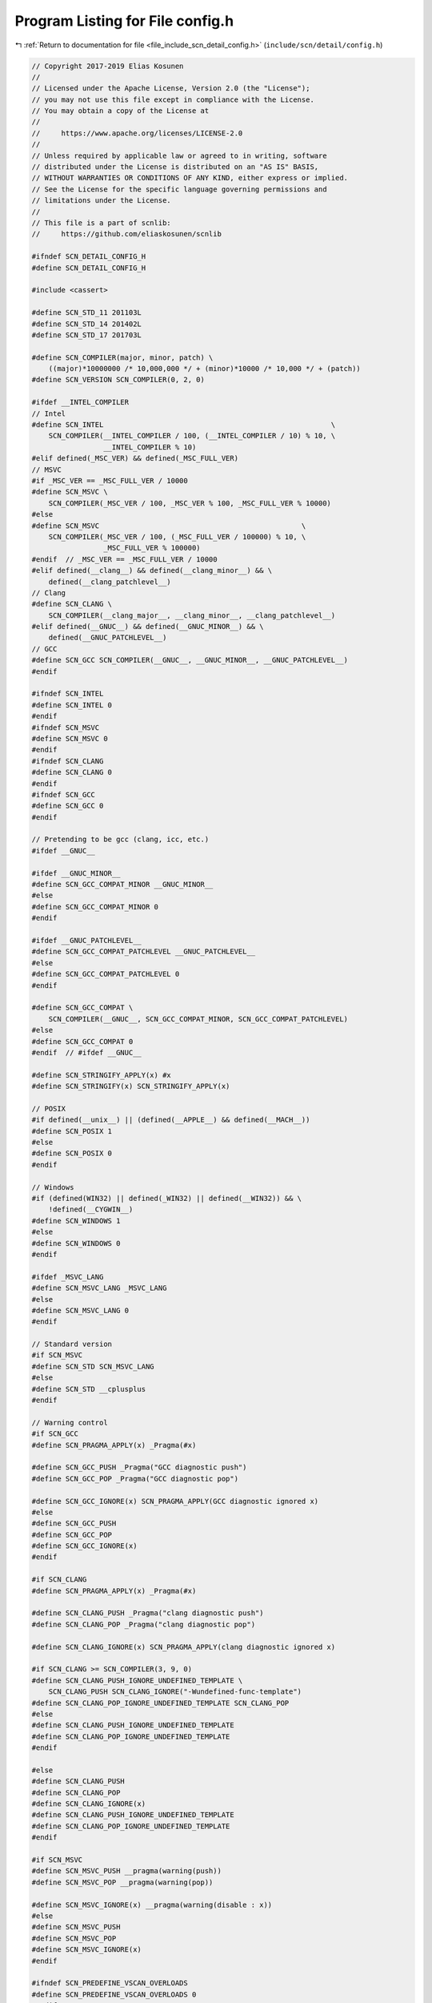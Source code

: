 
.. _program_listing_file_include_scn_detail_config.h:

Program Listing for File config.h
=================================

|exhale_lsh| :ref:`Return to documentation for file <file_include_scn_detail_config.h>` (``include/scn/detail/config.h``)

.. |exhale_lsh| unicode:: U+021B0 .. UPWARDS ARROW WITH TIP LEFTWARDS

.. code-block:: cpp

   // Copyright 2017-2019 Elias Kosunen
   //
   // Licensed under the Apache License, Version 2.0 (the "License");
   // you may not use this file except in compliance with the License.
   // You may obtain a copy of the License at
   //
   //     https://www.apache.org/licenses/LICENSE-2.0
   //
   // Unless required by applicable law or agreed to in writing, software
   // distributed under the License is distributed on an "AS IS" BASIS,
   // WITHOUT WARRANTIES OR CONDITIONS OF ANY KIND, either express or implied.
   // See the License for the specific language governing permissions and
   // limitations under the License.
   //
   // This file is a part of scnlib:
   //     https://github.com/eliaskosunen/scnlib
   
   #ifndef SCN_DETAIL_CONFIG_H
   #define SCN_DETAIL_CONFIG_H
   
   #include <cassert>
   
   #define SCN_STD_11 201103L
   #define SCN_STD_14 201402L
   #define SCN_STD_17 201703L
   
   #define SCN_COMPILER(major, minor, patch) \
       ((major)*10000000 /* 10,000,000 */ + (minor)*10000 /* 10,000 */ + (patch))
   #define SCN_VERSION SCN_COMPILER(0, 2, 0)
   
   #ifdef __INTEL_COMPILER
   // Intel
   #define SCN_INTEL                                                      \
       SCN_COMPILER(__INTEL_COMPILER / 100, (__INTEL_COMPILER / 10) % 10, \
                    __INTEL_COMPILER % 10)
   #elif defined(_MSC_VER) && defined(_MSC_FULL_VER)
   // MSVC
   #if _MSC_VER == _MSC_FULL_VER / 10000
   #define SCN_MSVC \
       SCN_COMPILER(_MSC_VER / 100, _MSC_VER % 100, _MSC_FULL_VER % 10000)
   #else
   #define SCN_MSVC                                                \
       SCN_COMPILER(_MSC_VER / 100, (_MSC_FULL_VER / 100000) % 10, \
                    _MSC_FULL_VER % 100000)
   #endif  // _MSC_VER == _MSC_FULL_VER / 10000
   #elif defined(__clang__) && defined(__clang_minor__) && \
       defined(__clang_patchlevel__)
   // Clang
   #define SCN_CLANG \
       SCN_COMPILER(__clang_major__, __clang_minor__, __clang_patchlevel__)
   #elif defined(__GNUC__) && defined(__GNUC_MINOR__) && \
       defined(__GNUC_PATCHLEVEL__)
   // GCC
   #define SCN_GCC SCN_COMPILER(__GNUC__, __GNUC_MINOR__, __GNUC_PATCHLEVEL__)
   #endif
   
   #ifndef SCN_INTEL
   #define SCN_INTEL 0
   #endif
   #ifndef SCN_MSVC
   #define SCN_MSVC 0
   #endif
   #ifndef SCN_CLANG
   #define SCN_CLANG 0
   #endif
   #ifndef SCN_GCC
   #define SCN_GCC 0
   #endif
   
   // Pretending to be gcc (clang, icc, etc.)
   #ifdef __GNUC__
   
   #ifdef __GNUC_MINOR__
   #define SCN_GCC_COMPAT_MINOR __GNUC_MINOR__
   #else
   #define SCN_GCC_COMPAT_MINOR 0
   #endif
   
   #ifdef __GNUC_PATCHLEVEL__
   #define SCN_GCC_COMPAT_PATCHLEVEL __GNUC_PATCHLEVEL__
   #else
   #define SCN_GCC_COMPAT_PATCHLEVEL 0
   #endif
   
   #define SCN_GCC_COMPAT \
       SCN_COMPILER(__GNUC__, SCN_GCC_COMPAT_MINOR, SCN_GCC_COMPAT_PATCHLEVEL)
   #else
   #define SCN_GCC_COMPAT 0
   #endif  // #ifdef __GNUC__
   
   #define SCN_STRINGIFY_APPLY(x) #x
   #define SCN_STRINGIFY(x) SCN_STRINGIFY_APPLY(x)
   
   // POSIX
   #if defined(__unix__) || (defined(__APPLE__) && defined(__MACH__))
   #define SCN_POSIX 1
   #else
   #define SCN_POSIX 0
   #endif
   
   // Windows
   #if (defined(WIN32) || defined(_WIN32) || defined(__WIN32)) && \
       !defined(__CYGWIN__)
   #define SCN_WINDOWS 1
   #else
   #define SCN_WINDOWS 0
   #endif
   
   #ifdef _MSVC_LANG
   #define SCN_MSVC_LANG _MSVC_LANG
   #else
   #define SCN_MSVC_LANG 0
   #endif
   
   // Standard version
   #if SCN_MSVC
   #define SCN_STD SCN_MSVC_LANG
   #else
   #define SCN_STD __cplusplus
   #endif
   
   // Warning control
   #if SCN_GCC
   #define SCN_PRAGMA_APPLY(x) _Pragma(#x)
   
   #define SCN_GCC_PUSH _Pragma("GCC diagnostic push")
   #define SCN_GCC_POP _Pragma("GCC diagnostic pop")
   
   #define SCN_GCC_IGNORE(x) SCN_PRAGMA_APPLY(GCC diagnostic ignored x)
   #else
   #define SCN_GCC_PUSH
   #define SCN_GCC_POP
   #define SCN_GCC_IGNORE(x)
   #endif
   
   #if SCN_CLANG
   #define SCN_PRAGMA_APPLY(x) _Pragma(#x)
   
   #define SCN_CLANG_PUSH _Pragma("clang diagnostic push")
   #define SCN_CLANG_POP _Pragma("clang diagnostic pop")
   
   #define SCN_CLANG_IGNORE(x) SCN_PRAGMA_APPLY(clang diagnostic ignored x)
   
   #if SCN_CLANG >= SCN_COMPILER(3, 9, 0)
   #define SCN_CLANG_PUSH_IGNORE_UNDEFINED_TEMPLATE \
       SCN_CLANG_PUSH SCN_CLANG_IGNORE("-Wundefined-func-template")
   #define SCN_CLANG_POP_IGNORE_UNDEFINED_TEMPLATE SCN_CLANG_POP
   #else
   #define SCN_CLANG_PUSH_IGNORE_UNDEFINED_TEMPLATE
   #define SCN_CLANG_POP_IGNORE_UNDEFINED_TEMPLATE
   #endif
   
   #else
   #define SCN_CLANG_PUSH
   #define SCN_CLANG_POP
   #define SCN_CLANG_IGNORE(x)
   #define SCN_CLANG_PUSH_IGNORE_UNDEFINED_TEMPLATE
   #define SCN_CLANG_POP_IGNORE_UNDEFINED_TEMPLATE
   #endif
   
   #if SCN_MSVC
   #define SCN_MSVC_PUSH __pragma(warning(push))
   #define SCN_MSVC_POP __pragma(warning(pop))
   
   #define SCN_MSVC_IGNORE(x) __pragma(warning(disable : x))
   #else
   #define SCN_MSVC_PUSH
   #define SCN_MSVC_POP
   #define SCN_MSVC_IGNORE(x)
   #endif
   
   #ifndef SCN_PREDEFINE_VSCAN_OVERLOADS
   #define SCN_PREDEFINE_VSCAN_OVERLOADS 0
   #endif
   
   #ifdef __cpp_exceptions
   #define SCN_HAS_EXCEPTIONS 1
   #endif
   #if !defined(SCN_HAS_EXCEPTIONS) && defined(__EXCEPTIONS)
   #define SCN_HAS_EXCEPTIONS 1
   #endif
   #if !defined(SCN_HAS_EXCEPTIONS) && defined(_HAS_EXCEPTIONS)
   #define SCN_HAS_EXCEPTIONS 1
   #endif
   #if !defined(SCN_HAS_EXCEPTIONS) && !defined(_CPPUNWIND)
   #define SCN_HAS_EXCEPTIONS 0
   #endif
   #ifndef SCN_HAS_EXCEPTIONS
   #define SCN_HAS_EXCEPTIONS 0
   #endif
   
   #if SCN_HAS_EXCEPTIONS
   #define SCN_TRY try
   #define SCN_CATCH(x) catch (x)
   #define SCN_THROW(x) throw x
   #define SCN_RETHROW throw
   #else
   #define SCN_TRY if (true)
   #define SCN_CATCH(x) if (false)
   #define SCN_THROW(x) ::std::abort()
   #define SCN_RETHROW ::std::abort()
   #endif
   
   #ifdef __has_include
   #define SCN_HAS_INCLUDE(x) __has_include(x)
   #else
   #define SCN_HAS_INCLUDE(x) 0
   #endif
   
   #ifdef __has_cpp_attribute
   #define SCN_HAS_CPP_ATTRIBUTE(x) __has_cpp_attribute(x)
   #else
   #define SCN_HAS_CPP_ATTRIBUTE(x) 0
   #endif
   
   #ifdef __has_feature
   #define SCN_HAS_FEATURE(x) __has_feature(x)
   #else
   #define SCN_HAS_FEATURE(x) 0
   #endif
   
   #ifdef __has_builtin
   #define SCN_HAS_BUILTIN(x) __has_builtin(x)
   #else
   #define SCN_HAS_BUILTIN(x) 0
   #endif
   
   #if SCN_HAS_INCLUDE(<version>)
   #include <version>
   #define SCN_VERSION_HEADER_INCLUDED 1
   #else
   #define SCN_VERSION_HEADER_INCLUDED 0
   #endif
   
   // Detect constexpr
   #if defined(__cpp_constexpr)
   #if __cpp_constexpr >= 201304
   #define SCN_HAS_RELAXED_CONSTEXPR 1
   #else
   #define SCN_HAS_RELAXED_CONSTEXPR 0
   #endif
   #endif
   
   #ifndef SCN_HAS_RELAXED_CONSTEXPR
   #if SCN_HAS_FEATURE(cxx_relaxed_constexpr) || \
       SCN_MSVC >= SCN_COMPILER(19, 10, 0) ||    \
       ((SCN_GCC >= SCN_COMPILER(6, 0, 0) ||     \
         SCN_INTEL >= SCN_COMPILER(17, 0, 0)) && \
        SCN_STD >= SCN_STD_14)
   #define SCN_HAS_RELAXED_CONSTEXPR 1
   #else
   #define SCN_HAS_RELAXED_CONSTEXPR 0
   #endif
   #endif
   
   #if SCN_HAS_RELAXED_CONSTEXPR
   #define SCN_CONSTEXPR14 constexpr
   #else
   #define SCN_CONSTEXPR14 inline
   #endif
   
   // Detect string_view
   #if SCN_HAS_INCLUDE(<string_view>) && SCN_STD >= SCN_STD_17 && \
       !SCN_VERSION_HEADER_INCLUDED
   #include <string_view>
   #endif
   
   #if defined(__cpp_lib_string_view) && __cpp_lib_string_view >= 201603 && \
       SCN_STD >= SCN_STD_17
   #define SCN_HAS_STRING_VIEW 1
   #else
   #define SCN_HAS_STRING_VIEW 0
   #endif
   
   // Detect [[nodiscard]]
   #if (SCN_HAS_CPP_ATTRIBUTE(nodiscard) && __cplusplus >= SCN_STD_17) ||      \
       (SCN_MSVC >= SCN_COMPILER(19, 11, 0) && SCN_MSVC_LANG >= SCN_STD_17) || \
       ((SCN_GCC >= SCN_COMPILER(7, 0, 0) ||                                   \
         SCN_INTEL >= SCN_COMPILER(18, 0, 0)) &&                               \
        __cplusplus >= SCN_STD_17)
   #define SCN_NODISCARD [[nodiscard]]
   #else
   #define SCN_NODISCARD /*nodiscard*/
   #endif
   
   // Detect [[clang::trivial_abi]]
   #if SCN_HAS_CPP_ATTRIBUTE(clang::trivial_abi)
   #define SCN_TRIVIAL_ABI [[clang::trivial_abi]]
   #else
   #define SCN_TRIVIAL_ABI /*trivial_abi*/
   #endif
   
   #if defined(SCN_HEADER_ONLY) && SCN_HEADER_ONLY
   #define SCN_FUNC inline
   #else
   #define SCN_FUNC
   #endif
   
   // Detect <charconv>
   #if SCN_HAS_INCLUDE(<charconv>) && SCN_STD_17 && !SCN_VERSION_HEADER_INCLUDED
   #include <charconv>
   #endif
   
   #if defined(__cpp_lib_to_chars) && __cpp_lib_to_chars >= 201606
   
   #if defined(_GLIBCXX_RELEASE) && _GLIBCXX_RELEASE >= 9
   #define SCN_HAS_INTEGER_CHARCONV 1
   #define SCN_HAS_FLOAT_CHARCONV 0
   #elif SCN_MSVC >= SCN_COMPILER(19, 14, 0)
   #define SCN_HAS_INTEGER_CHARCONV 1
   
   #if SCN_MSVC >= SCN_COMPILER(19, 21, 0)
   #define SCN_HAS_FLOAT_CHARCONV 1
   #else
   #define SCN_HAS_FLOAT_CHARCONV 0
   #endif
   
   #endif  // _GLIBCXX_RELEASE
   #endif  // __cpp_lib_to_chars
   
   #ifndef SCN_HAS_INTEGER_CHARCONV
   #define SCN_HAS_INTEGER_CHARCONV 0
   #define SCN_HAS_FLOAT_CHARCONV 0
   #endif
   
   // Detect std::launder
   #if !SCN_VERSION_HEADER_INCLUDED
   #include <new>
   #endif
   #if defined(__cpp_lib_launder) && __cpp_lib_launder >= 201606
   #define SCN_HAS_LAUNDER 1
   #else
   #define SCN_HAS_LAUNDER 0
   #endif
   
   // Detect __assume
   #if SCN_INTEL || SCN_MSVC
   #define SCN_HAS_ASSUME 1
   #else
   #define SCN_HAS_ASSUME 0
   #endif
   
   // Detect __builtin_assume
   #if SCN_HAS_BUILTIN(__builtin_assume)
   #define SCN_HAS_BUILTIN_ASSUME 1
   #else
   #define SCN_HAS_BUILTIN_ASSUME 0
   #endif
   
   // Detect __builtin_unreachable
   #if SCN_HAS_BUILTIN(__builtin_unreachable) || SCN_GCC_COMPAT
   #define SCN_HAS_BUILTIN_UNREACHABLE 1
   #else
   #define SCN_HAS_BUILTIN_UNREACHABLE 0
   #endif
   
   #if SCN_HAS_ASSUME
   #define SCN_ASSUME(x) __assume(x)
   #elif SCN_HAS_BUILTIN_ASSUME
   #define SCN_ASSUME(x) __builtin_assume(x)
   #elif SCN_HAS_BUILTIN_UNREACHABLE
   #define SCN_ASSUME(x) ((x) ? static_cast<void>(0) : __builtin_unreachable())
   #else
   #define SCN_ASSUME(x) static_cast<void>((x) ? 0 : 0)
   #endif
   
   #if SCN_HAS_BUILTIN_UNREACHABLE
   #define SCN_UNREACHABLE __builtin_unreachable()
   #else
   #define SCN_UNREACHABLE SCN_ASSUME(0)
   #endif
   
   // Detect __builtin_expect
   #if SCN_HAS_BUILTIN(__builtin_expect) || SCN_GCC_COMPAT
   #define SCN_HAS_BUILTIN_EXPECT 1
   #else
   #define SCN_HAS_BUILTIN_EXPECT 0
   #endif
   
   #if SCN_HAS_BUILTIN_EXPECT
   #define SCN_LIKELY(x) __builtin_expect(!!(x), 1)
   #define SCN_UNLIKELY(x) __builtin_expect(!!(x), 0)
   #else
   #define SCN_LIKELY(x) (x)
   #define SCN_UNLIKELY(x) (x)
   #endif
   
   #ifndef SCN_DEPRECATED
   
   #if (SCN_HAS_CPP_ATTRIBUTE(deprecated) && SCN_STD >= 201402L) || \
       SCN_MSVC >= SCN_COMPILER(19, 0, 0)
   #define SCN_DEPRECATED [[deprecated]]
   #else
   
   #if SCN_GCC_COMPAT
   #define SCN_DEPRECATED __attribute__((deprecated))
   #elif SCN_MSVC
   #define SCN_DEPRECATED __declspec(deprecated)
   #else
   #define SCN_DEPRECATED /* deprecated */
   #endif
   
   #endif
   
   #endif  // !defined(SCN_DEPRECATED)
   
   #define SCN_UNUSED(x) static_cast<void>(sizeof(x))
   
   #if SCN_HAS_RELAXED_CONSTEXPR
   #define SCN_ASSERT(cond, msg)                \
       do {                                     \
           static_cast<void>(SCN_LIKELY(cond)); \
           assert((cond) && msg);               \
       } while (false)
   #define SCN_EXPECT(cond) SCN_ASSERT(cond, "Precondition violation")
   #define SCN_ENSURE(cond) SCN_ASSERT(cond, "Postcondition violation")
   #else
   #define SCN_ASSERT(cond, msg)
   #define SCN_EXPECT(cond)
   #define SCN_ENSURE(cond)
   #endif
   
   #define SCN_BEGIN_NAMESPACE inline namespace v0 {
   #define SCN_END_NAMESPACE }
   
   #endif  // SCN_DETAIL_CONFIG_H
